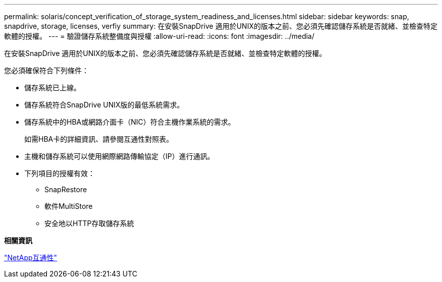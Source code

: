 ---
permalink: solaris/concept_verification_of_storage_system_readiness_and_licenses.html 
sidebar: sidebar 
keywords: snap, snapdrive, storage, licenses, verfiy 
summary: 在安裝SnapDrive 適用於UNIX的版本之前、您必須先確認儲存系統是否就緒、並檢查特定軟體的授權。 
---
= 驗證儲存系統整備度與授權
:allow-uri-read: 
:icons: font
:imagesdir: ../media/


[role="lead"]
在安裝SnapDrive 適用於UNIX的版本之前、您必須先確認儲存系統是否就緒、並檢查特定軟體的授權。

您必須確保符合下列條件：

* 儲存系統已上線。
* 儲存系統符合SnapDrive UNIX版的最低系統需求。
* 儲存系統中的HBA或網路介面卡（NIC）符合主機作業系統的需求。
+
如需HBA卡的詳細資訊、請參閱互通性對照表。

* 主機和儲存系統可以使用網際網路傳輸協定（IP）進行通訊。
* 下列項目的授權有效：
+
** SnapRestore
** 軟件MultiStore
** 安全地以HTTP存取儲存系統




*相關資訊*

https://mysupport.netapp.com/NOW/products/interoperability["NetApp互通性"]
